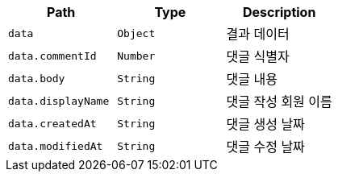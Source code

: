 |===
|Path|Type|Description

|`+data+`
|`+Object+`
|결과 데이터

|`+data.commentId+`
|`+Number+`
|댓글 식별자

|`+data.body+`
|`+String+`
|댓글 내용

|`+data.displayName+`
|`+String+`
|댓글 작성 회원 이름

|`+data.createdAt+`
|`+String+`
|댓글 생성 날짜

|`+data.modifiedAt+`
|`+String+`
|댓글 수정 날짜

|===